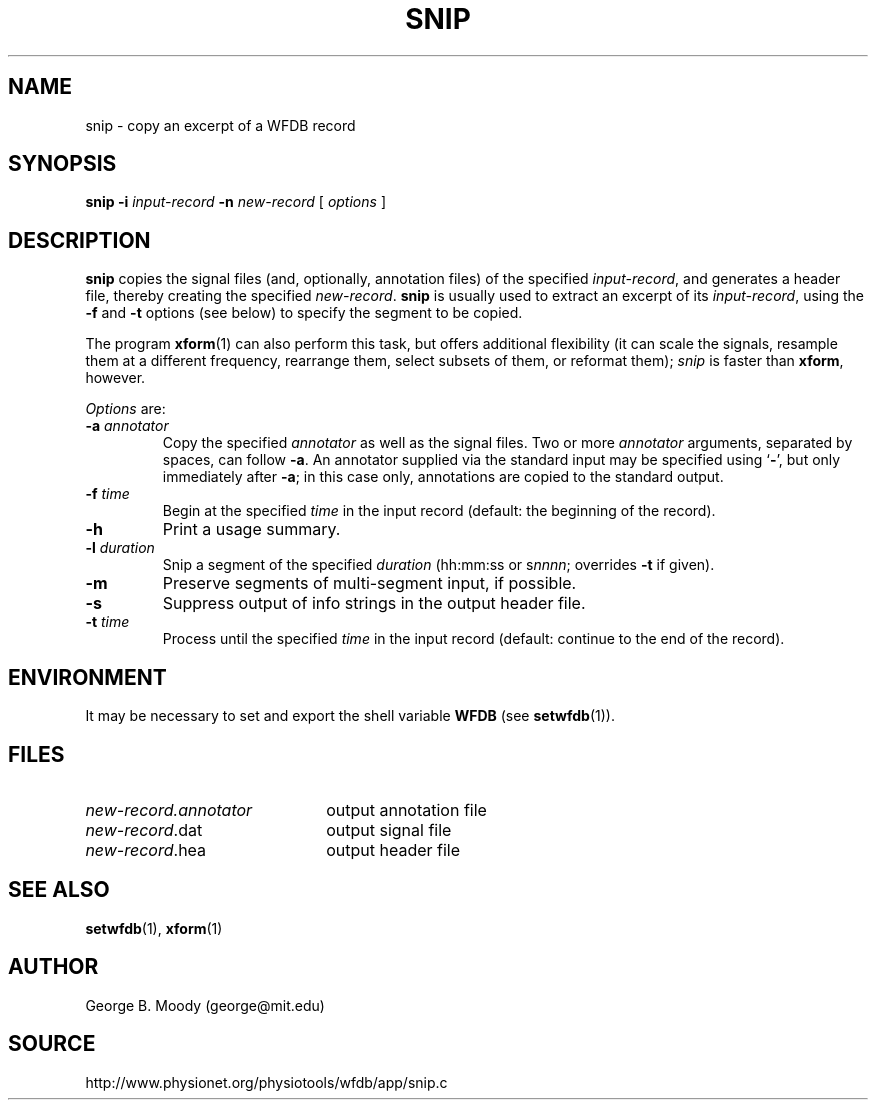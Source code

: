 .TH SNIP 1 "17 Aril 2009" "WFDB 10.4.20" "WFDB Applications Guide"
.SH NAME
snip \- copy an excerpt of a WFDB record
.SH SYNOPSIS
\fBsnip -i\fR \fIinput-record\fR \fB-n\fR \fInew-record\fR [ \fIoptions\fR ]
.SH DESCRIPTION
\fBsnip\fR copies the signal files (and, optionally, annotation files) of
the specified \fIinput-record\fR, and generates a header file, thereby creating
the specified \fInew-record\fR.  \fBsnip\fR is usually used to extract an
excerpt of its \fIinput-record\fR, using the \fB-f\fR and \fB-t\fR options (see
below) to specify the segment to be copied.
.PP
The program \fBxform\fR(1) can also perform this task, but offers additional
flexibility (it can scale the signals, resample them at a different frequency,
rearrange them, select subsets of them, or reformat them);  \fIsnip\fR is
faster than \fBxform\fR, however.
.PP
\fIOptions\fR are:
.TP
\fB-a\fR \fIannotator\fR
Copy the specified \fIannotator\fR as well as the signal files.  Two or more
\fIannotator\fR arguments, separated by spaces, can follow \fB-a\fR.  An
annotator supplied via the standard input may be specified using `\fB-\fR', but
only immediately after \fB-a\fR;  in this case only, annotations are copied
to the standard output.
.TP
\fB-f\fR \fItime\fR
Begin at the specified \fItime\fR in the input record (default: the
beginning of the record).
.TP
\fB-h\fR
Print a usage summary.
.TP
\fB-l\fR \fIduration\fR
Snip a segment of the specified \fIduration\fR (hh:mm:ss or s\fInnnn\fR;
overrides \fB-t\fR if given).
.TP
\fB-m\fR
Preserve segments of multi-segment input, if possible.
.TP
\fB-s\fR
Suppress output of info strings in the output header file.
.TP
\fB-t\fR \fItime\fR
Process until the specified \fItime\fR in the input record (default: continue
to the end of the record).
.SH ENVIRONMENT
.PP
It may be necessary to set and export the shell variable \fBWFDB\fR (see
\fBsetwfdb\fR(1)).
.SH FILES
.TP 22
\fInew-record.annotator\fR
output annotation file
.TP
\fInew-record\fR.dat
output signal file
.TP
\fInew-record\fR.hea
output header file
.SH SEE ALSO
\fBsetwfdb\fR(1), \fBxform\fR(1)
.SH AUTHOR
George B. Moody (george@mit.edu)
.SH SOURCE
http://www.physionet.org/physiotools/wfdb/app/snip.c

